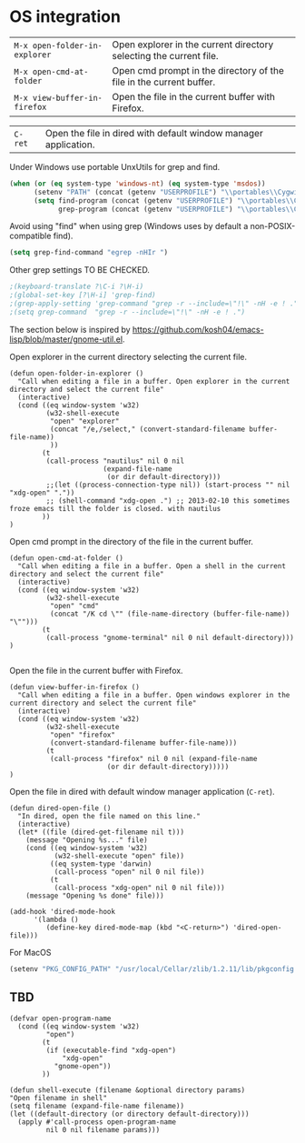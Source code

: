* OS integration
:PROPERTIES:
:header-args: :tangle   lisp/init-os.el
:END:

| ~M-x open-folder-in-explorer~ | Open explorer in the current directory selecting the current file.  |
| ~M-x open-cmd-at-folder~      | Open cmd prompt in the directory of the file in the current buffer. |
| ~M-x view-buffer-in-firefox~  | Open the file in the current buffer with Firefox.                   |

| ~C-ret~                       | Open the file in dired with default window manager application.     |

Under Windows use portable UnxUtils for grep and find.
#+BEGIN_SRC emacs-lisp
(when (or (eq system-type 'windows-nt) (eq system-type 'msdos))
      (setenv "PATH" (concat (getenv "USERPROFILE") "\\portables\\CygwinPortable\\App\\Runtime\\Cygwin\\bin;" (getenv "PATH")))
      (setq find-program (concat (getenv "USERPROFILE") "\\portables\\CygwinPortable\\App\\Runtime\\Cygwin\\bin\\find.exe")
            grep-program (concat (getenv "USERPROFILE") "\\portables\\CygwinPortable\\App\\Runtime\\Cygwin\\bin\\grep.exe")))
#+END_SRC

Avoid using "find" when using grep (Windows uses by default a non-POSIX-compatible find).
#+BEGIN_SRC emacs-lisp
(setq grep-find-command "egrep -nHIr ")
#+END_SRC

Other grep settings TO BE CHECKED.
#+BEGIN_SRC emacs-lisp
;(keyboard-translate ?\C-i ?\H-i)
;(global-set-key [?\H-i] 'grep-find)
;(grep-apply-setting 'grep-command "grep -r --include=\"!\" -nH -e ! .")
;(setq grep-command  "grep -r --include=\"!\" -nH -e ! .")
#+END_SRC

The section below is inspired by https://github.com/kosh04/emacs-lisp/blob/master/gnome-util.el.

Open explorer in the current directory selecting the current file.
#+BEGIN_SRC elisp
(defun open-folder-in-explorer ()  
  "Call when editing a file in a buffer. Open explorer in the current directory and select the current file"  
  (interactive)  
  (cond ((eq window-system 'w32)
         (w32-shell-execute 
          "open" "explorer"  
          (concat "/e,/select," (convert-standard-filename buffer-file-name))
          ))
        (t
         (call-process "nautilus" nil 0 nil
                       (expand-file-name
                        (or dir default-directory)))
         ;;(let ((process-connection-type nil)) (start-process "" nil "xdg-open" "."))
         ;; (shell-command "xdg-open .") ;; 2013-02-10 this sometimes froze emacs till the folder is closed. with nautilus
        ))
)
#+END_SRC

Open cmd prompt in the directory of the file in the current buffer.
#+BEGIN_SRC elisp
(defun open-cmd-at-folder ()  
  "Call when editing a file in a buffer. Open a shell in the current directory and select the current file"  
  (interactive)  
  (cond ((eq window-system 'w32)
         (w32-shell-execute 
          "open" "cmd"  
          (concat "/K cd \"" (file-name-directory (buffer-file-name)) "\"")))
        (t
         (call-process "gnome-terminal" nil 0 nil default-directory)))
)

#+END_SRC

Open the file in the current buffer with Firefox.
#+BEGIN_SRC elisp
(defun view-buffer-in-firefox ()  
  "Call when editing a file in a buffer. Open windows explorer in the current directory and select the current file"  
  (interactive)  
  (cond ((eq window-system 'w32)
         (w32-shell-execute 
          "open" "firefox"  
          (convert-standard-filename buffer-file-name)))
         (t
          (call-process "firefox" nil 0 nil (expand-file-name
                        (or dir default-directory)))))
)
#+END_SRC

Open the file in dired with default window manager application (~C-ret~).
#+BEGIN_SRC elisp
  (defun dired-open-file ()
    "In dired, open the file named on this line."
    (interactive)
    (let* ((file (dired-get-filename nil t)))
      (message "Opening %s..." file)
      (cond ((eq window-system 'w32)
             (w32-shell-execute "open" file))
            ((eq system-type 'darwin)
             (call-process "open" nil 0 nil file))
            (t
             (call-process "xdg-open" nil 0 nil file)))
      (message "Opening %s done" file)))

  (add-hook 'dired-mode-hook
        '(lambda ()
           (define-key dired-mode-map (kbd "<C-return>") 'dired-open-file)))
#+END_SRC

For MacOS
#+BEGIN_SRC emacs-lisp
(setenv "PKG_CONFIG_PATH" "/usr/local/Cellar/zlib/1.2.11/lib/pkgconfig:/usr/local/lib/pkgconfig:/opt/X11/lib/pkgconfig")
#+END_SRC
** TBD
#+BEGIN_SRC elisp
(defvar open-program-name
  (cond ((eq window-system 'w32)
         "open")
        (t
         (if (executable-find "xdg-open")
             "xdg-open"
           "gnome-open"))
        ))

(defun shell-execute (filename &optional directory params)
"Open filename in shell"
(setq filename (expand-file-name filename))
(let ((default-directory (or directory default-directory)))
  (apply #'call-process open-program-name
         nil 0 nil filename params)))

#+END_SRC
